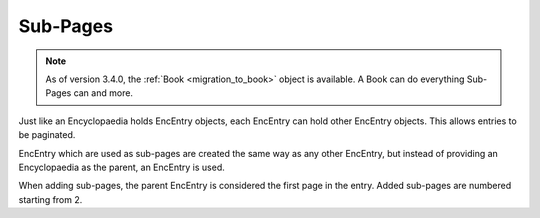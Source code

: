 .. _sub_pages:

Sub-Pages
=========

.. note::
  As of version 3.4.0, the :ref:`Book <migration_to_book>`  object is available.
  A Book can do everything Sub-Pages can and more.

Just like an Encyclopaedia holds EncEntry objects, each EncEntry can hold other EncEntry objects.
This allows entries to be paginated.

EncEntry which are used as sub-pages are created the same way as any other EncEntry,
but instead of providing an Encyclopaedia as the parent, an EncEntry is used.

When adding sub-pages, the parent EncEntry is considered the first page in the entry.
Added sub-pages are numbered starting from 2.
